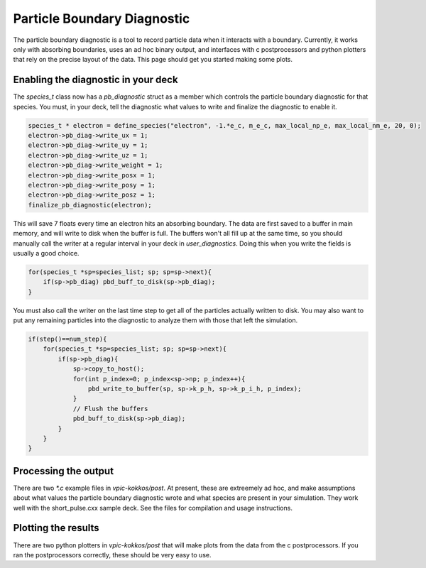 Particle Boundary Diagnostic
============================

The particle boundary diagnostic is a tool to record particle data when it interacts with a boundary.  Currently, it works only with absorbing boundaries, uses an ad hoc binary output, and interfaces with c postprocessors and python plotters that rely on the precise layout of the data.  This page should get you started making some plots.

Enabling the diagnostic in your deck
************************************

The `species_t` class now has a `pb_diagnostic` struct as a member which controls the particle boundary diagnostic for that species.  You must, in your deck, tell the diagnostic what values to write and finalize the diagnostic to enable it.

.. highlight:: c++
.. code-block:: c++

   species_t * electron = define_species("electron", -1.*e_c, m_e_c, max_local_np_e, max_local_nm_e, 20, 0);
   electron->pb_diag->write_ux = 1;
   electron->pb_diag->write_uy = 1;
   electron->pb_diag->write_uz = 1;
   electron->pb_diag->write_weight = 1;
   electron->pb_diag->write_posx = 1;
   electron->pb_diag->write_posy = 1;
   electron->pb_diag->write_posz = 1;
   finalize_pb_diagnostic(electron);

This will save 7 floats every time an electron hits an absorbing boundary.  The data are first saved to a buffer in main memory, and will write to disk when the buffer is full.  The buffers won't all fill up at the same time, so you should manually call the writer at a regular interval in your deck in `user_diagnostics`.  Doing this when you write the fields is usually a good choice.

.. code-block:: c++

   for(species_t *sp=species_list; sp; sp=sp->next){
       if(sp->pb_diag) pbd_buff_to_disk(sp->pb_diag);
   }

You must also call the writer on the last time step to get all of the particles actually written to disk.  You may also want to put any remaining particles into the diagnostic to analyze them with those that left the simulation.

.. code-block:: c++

   if(step()==num_step){
       for(species_t *sp=species_list; sp; sp=sp->next){
           if(sp->pb_diag){
               sp->copy_to_host();
               for(int p_index=0; p_index<sp->np; p_index++){
                   pbd_write_to_buffer(sp, sp->k_p_h, sp->k_p_i_h, p_index);
               }
               // Flush the buffers
               pbd_buff_to_disk(sp->pb_diag);
           }
       }
   }

Processing the output
*********************

There are two `*.c` example files in `vpic-kokkos/post`.  At present, these are extreemely ad hoc, and make assumptions about what values the particle boundary diagnostic wrote and what species are present in your simulation.  They work well with the short_pulse.cxx sample deck.  See the files for compilation and usage instructions.

Plotting the results
********************
There are two python plotters in `vpic-kokkos/post` that will make plots from the data from the c postprocessors.  If you ran the postprocessors correctly, these should be very easy to use.

